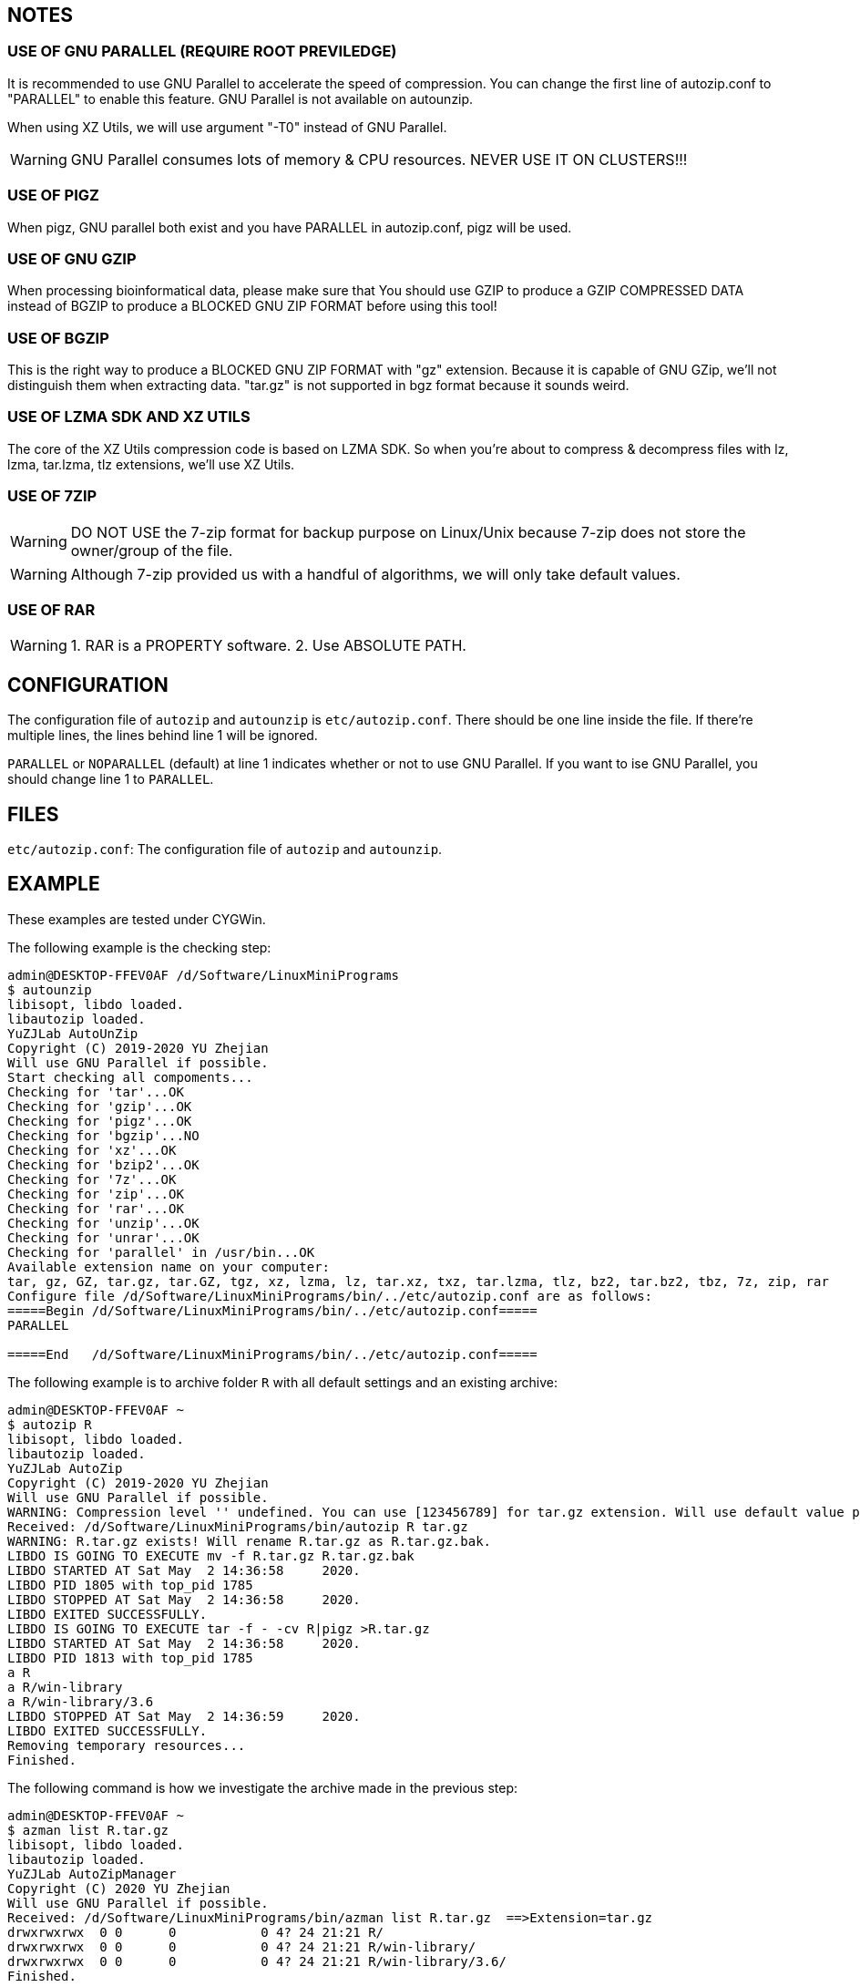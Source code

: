== NOTES

=== USE OF GNU PARALLEL (REQUIRE ROOT PREVILEDGE)

It is recommended to use GNU Parallel to accelerate the speed of compression. You can change the first line of autozip.conf to "PARALLEL" to enable this feature. GNU Parallel is not available on autounzip.

When using XZ Utils, we will use argument "-T0" instead of GNU Parallel.
    
WARNING: GNU Parallel consumes lots of memory & CPU resources. NEVER USE IT ON CLUSTERS!!!

=== USE OF PIGZ

When pigz, GNU parallel both exist and you have PARALLEL in autozip.conf, pigz will be used.

=== USE OF GNU GZIP

When processing bioinformatical data, please make sure that You should use GZIP to produce a GZIP COMPRESSED DATA instead of BGZIP to produce a BLOCKED GNU ZIP FORMAT before using this tool!

=== USE OF BGZIP

This is the right way to produce a BLOCKED GNU ZIP FORMAT with "gz" extension. Because it is capable of GNU GZip, we'll not distinguish them when extracting data. "tar.gz" is not supported in bgz format because it sounds weird.

=== USE OF LZMA SDK AND XZ UTILS

The core of the XZ Utils compression code is based on LZMA SDK. So when you're about to compress & decompress files with lz, lzma, tar.lzma, tlz extensions, we'll use XZ Utils.

=== USE OF 7ZIP

WARNING: DO NOT USE the 7-zip format for backup purpose on Linux/Unix because 7-zip does not store the owner/group of the file.

WARNING: Although 7-zip provided us with a handful of algorithms, we will only take default values.

=== USE OF RAR

WARNING: 1. RAR is a PROPERTY software. 2. Use ABSOLUTE PATH.

== CONFIGURATION

The configuration file of `autozip` and `autounzip` is `etc/autozip.conf`. There should be one line inside the file. If there're multiple lines, the lines behind line 1 will be ignored.

`PARALLEL` or `NOPARALLEL` (default) at line 1 indicates whether or not to use GNU Parallel. If you want to ise GNU Parallel, you should change line 1 to `PARALLEL`.

== FILES

`etc/autozip.conf`: The configuration file of `autozip` and `autounzip`.

== EXAMPLE

These examples are tested under CYGWin.

The following example is the checking step:

```
admin@DESKTOP-FFEV0AF /d/Software/LinuxMiniPrograms
$ autounzip
libisopt, libdo loaded.
libautozip loaded.
YuZJLab AutoUnZip
Copyright (C) 2019-2020 YU Zhejian
Will use GNU Parallel if possible.
Start checking all compoments...
Checking for 'tar'...OK
Checking for 'gzip'...OK
Checking for 'pigz'...OK
Checking for 'bgzip'...NO
Checking for 'xz'...OK
Checking for 'bzip2'...OK
Checking for '7z'...OK
Checking for 'zip'...OK
Checking for 'rar'...OK
Checking for 'unzip'...OK
Checking for 'unrar'...OK
Checking for 'parallel' in /usr/bin...OK
Available extension name on your computer:
tar, gz, GZ, tar.gz, tar.GZ, tgz, xz, lzma, lz, tar.xz, txz, tar.lzma, tlz, bz2, tar.bz2, tbz, 7z, zip, rar
Configure file /d/Software/LinuxMiniPrograms/bin/../etc/autozip.conf are as follows:
=====Begin /d/Software/LinuxMiniPrograms/bin/../etc/autozip.conf=====
PARALLEL

=====End   /d/Software/LinuxMiniPrograms/bin/../etc/autozip.conf=====
```

The following example is to archive folder `R` with all default settings and an existing archive:

```
admin@DESKTOP-FFEV0AF ~
$ autozip R
libisopt, libdo loaded.
libautozip loaded.
YuZJLab AutoZip
Copyright (C) 2019-2020 YU Zhejian
Will use GNU Parallel if possible.
WARNING: Compression level '' undefined. You can use [123456789] for tar.gz extension. Will use default value provided by corresponding algorism.
Received: /d/Software/LinuxMiniPrograms/bin/autozip R tar.gz
WARNING: R.tar.gz exists! Will rename R.tar.gz as R.tar.gz.bak.
LIBDO IS GOING TO EXECUTE mv -f R.tar.gz R.tar.gz.bak
LIBDO STARTED AT Sat May  2 14:36:58     2020.
LIBDO PID 1805 with top_pid 1785
LIBDO STOPPED AT Sat May  2 14:36:58     2020.
LIBDO EXITED SUCCESSFULLY.
LIBDO IS GOING TO EXECUTE tar -f - -cv R|pigz >R.tar.gz
LIBDO STARTED AT Sat May  2 14:36:58     2020.
LIBDO PID 1813 with top_pid 1785
a R
a R/win-library
a R/win-library/3.6
LIBDO STOPPED AT Sat May  2 14:36:59     2020.
LIBDO EXITED SUCCESSFULLY.
Removing temporary resources...
Finished.
```

The following command is how we investigate the archive made in the previous step:

```
admin@DESKTOP-FFEV0AF ~
$ azman list R.tar.gz
libisopt, libdo loaded.
libautozip loaded.
YuZJLab AutoZipManager
Copyright (C) 2020 YU Zhejian
Will use GNU Parallel if possible.
Received: /d/Software/LinuxMiniPrograms/bin/azman list R.tar.gz  ==>Extension=tar.gz
drwxrwxrwx  0 0      0           0 4? 24 21:21 R/
drwxrwxrwx  0 0      0           0 4? 24 21:21 R/win-library/
drwxrwxrwx  0 0      0           0 4? 24 21:21 R/win-library/3.6/
Finished.
```

The following command is how we extract this archive. This command also removes pre-exist folder `R` and `R.tar.gz` if success.

```
admin@DESKTOP-FFEV0AF ~/a
$ autounzip R.tar.gz --remove --force
libisopt, libdo loaded.
libautozip loaded.
YuZJLab AutoUnZip
Copyright (C) 2019-2020 YU Zhejian
Will use GNU Parallel if possible.
WARNING: Will remove  if success.
Received: /d/Software/LinuxMiniPrograms/bin/autounzip R.tar.gz  --remove --force ==>Extension=tar.gz
WARNING: R exists! Will remove R.
LIBDO IS GOING TO EXECUTE rm -rf R
LIBDO STARTED AT Sat May  2 15:00:23     2020.
LIBDO PID 2127 with top_pid 2109
LIBDO STOPPED AT Sat May  2 15:00:24     2020.
LIBDO EXITED SUCCESSFULLY.
LIBDO IS GOING TO EXECUTE tar xzvf R.tar.gz
LIBDO STARTED AT Sat May  2 15:00:24     2020.
LIBDO PID 2135 with top_pid 2109
R
R/win-library
R/win-library/3.6
LIBDO STOPPED AT Sat May  2 15:00:25     2020.
LIBDO EXITED SUCCESSFULLY.
Removing temporary resources...
LIBDO IS GOING TO EXECUTE rm -rf R.tar.gz
LIBDO STARTED AT Sat May  2 15:00:25     2020.
LIBDO PID 2140 with top_pid 2109
LIBDO STOPPED AT Sat May  2 15:00:25     2020.
LIBDO EXITED SUCCESSFULLY.
Finished.
```

Splitting archive:

```
admin@DESKTOP-FFEV0AF ~/a
$ autozip Desktop txz -s:10M
libisopt, libdo loaded.
libautozip loaded.
YuZJLab AutoZip
Copyright (C) 2019-2020 YU Zhejian
Will use GNU Parallel if possible.
Will split the archive to 10M
WARNING: Compression level '' undefined. You can use [0123456789] for txz extension. Will use default value provided by corresponding algorism.
Received: /d/Software/LinuxMiniPrograms/bin/autozip Desktop txz   -s:10M
WARNING: Desktop.txz exists! Will rename Desktop.txz as Desktop.txz.bak.
TEMP file '/tmp/autozip.Z9aUgI' and directory '/tmp/autozip.FsjMHB' made.
LIBDO IS GOING TO EXECUTE tar -f - -cv Desktop|split -a 3 --numeric-suffixes=001 -b 10M - /tmp/autozip.FsjMHB/Desktop.
LIBDO STARTED AT Sat May  2 15:06:25     2020.
LIBDO PID 2172 with top_pid 2148
Desktop/
Desktop/1.reg.xz
[..]
Desktop/[Tim Hall, J-P Stacey ] Python3 For Absolute Beginners.pdf
Desktop/\346\220\234\347\264\242 Everything.lnk
LIBDO STOPPED AT Sat May  2 15:06:25     2020.
LIBDO EXITED SUCCESSFULLY.
LIBDO IS GOING TO EXECUTE cat /tmp/autozip.FsjMHB/Desktop.001|xz --threads=0 >Desktop.txz.001
LIBDO STARTED AT Sat May  2 15:06:25     2020.
LIBDO PID 2177 with top_pid 2148
LIBDO STOPPED AT Sat May  2 15:06:30     2020.
LIBDO EXITED SUCCESSFULLY.
LIBDO IS GOING TO EXECUTE cat /tmp/autozip.FsjMHB/Desktop.002|xz --threads=0 >Desktop.txz.002
LIBDO STARTED AT Sat May  2 15:06:30     2020.
LIBDO PID 2182 with top_pid 2148
LIBDO STOPPED AT Sat May  2 15:06:33     2020.
LIBDO EXITED SUCCESSFULLY.
LIBDO IS GOING TO EXECUTE cat /tmp/autozip.FsjMHB/Desktop.003|xz --threads=0 >Desktop.txz.003
LIBDO STARTED AT Sat May  2 15:06:33     2020.
LIBDO PID 2187 with top_pid 2148
LIBDO STOPPED AT Sat May  2 15:06:37     2020.
LIBDO EXITED SUCCESSFULLY.
LIBDO IS GOING TO EXECUTE cat /tmp/autozip.FsjMHB/Desktop.004|xz --threads=0 >Desktop.txz.004
LIBDO STARTED AT Sat May  2 15:06:37     2020.
LIBDO PID 2192 with top_pid 2148
LIBDO STOPPED AT Sat May  2 15:06:39     2020.
LIBDO EXITED SUCCESSFULLY.
Removing temporary resources...
Finished.
```

```
admin@DESKTOP-FFEV0AF ~/a
$ autounzip Desktop.txz
libisopt, libdo loaded.
libautozip loaded.
YuZJLab AutoUnZip
Copyright (C) 2019-2020 YU Zhejian
Will use GNU Parallel if possible.
Received: /d/Software/LinuxMiniPrograms/bin/autounzip Desktop.txz  ==>Extension=txz
TEMP file '/tmp/autozip.PV6RNx' and directory '/tmp/autozip.Ibs37M' made.
Will execute: echo "cat /c/Users/admin/a/Desktop.txz.001|xz -dk>>/tmp/autozip.Ibs37M/001">>/tmp/autozip.Ibs37M/001.sh
Will execute: echo "cat /c/Users/admin/a/Desktop.txz.002|xz -dk>>/tmp/autozip.Ibs37M/002">>/tmp/autozip.Ibs37M/002.sh
Will execute: echo "cat /c/Users/admin/a/Desktop.txz.003|xz -dk>>/tmp/autozip.Ibs37M/003">>/tmp/autozip.Ibs37M/003.sh
Will execute: echo "cat /c/Users/admin/a/Desktop.txz.004|xz -dk>>/tmp/autozip.Ibs37M/004">>/tmp/autozip.Ibs37M/004.sh
LIBDO IS GOING TO EXECUTE find /tmp/autozip.Ibs37M/*.sh|/usr/bin/parallel bash
LIBDO STARTED AT Sat May  2 15:12:54     2020.
LIBDO PID 2402 with top_pid 2372
LIBDO STOPPED AT Sat May  2 15:12:58     2020.
LIBDO EXITED SUCCESSFULLY.
LIBDO IS GOING TO EXECUTE cat /tmp/autozip.Ibs37M/001>>/tmp/autozip.PV6RNx
LIBDO STARTED AT Sat May  2 15:12:58     2020.
LIBDO PID 2429 with top_pid 2372
LIBDO STOPPED AT Sat May  2 15:12:58     2020.
LIBDO EXITED SUCCESSFULLY.
LIBDO IS GOING TO EXECUTE cat /tmp/autozip.Ibs37M/002>>/tmp/autozip.PV6RNx
LIBDO STARTED AT Sat May  2 15:12:58     2020.
LIBDO PID 2434 with top_pid 2372
LIBDO STOPPED AT Sat May  2 15:12:58     2020.
LIBDO EXITED SUCCESSFULLY.
LIBDO IS GOING TO EXECUTE cat /tmp/autozip.Ibs37M/003>>/tmp/autozip.PV6RNx
LIBDO STARTED AT Sat May  2 15:12:58     2020.
LIBDO PID 2439 with top_pid 2372
LIBDO STOPPED AT Sat May  2 15:12:58     2020.
LIBDO EXITED SUCCESSFULLY.
LIBDO IS GOING TO EXECUTE cat /tmp/autozip.Ibs37M/004>>/tmp/autozip.PV6RNx
LIBDO STARTED AT Sat May  2 15:12:58     2020.
LIBDO PID 2444 with top_pid 2372
LIBDO STOPPED AT Sat May  2 15:12:59     2020.
LIBDO EXITED SUCCESSFULLY.
LIBDO IS GOING TO EXECUTE tar xvf /tmp/autozip.PV6RNx
LIBDO STARTED AT Sat May  2 15:12:59     2020.
LIBDO PID 2449 with top_pid 2372
Desktop/
Desktop/1.reg.xz
[..]
Desktop/[Tim Hall, J-P Stacey ] Python3 For Absolute Beginners.pdf
Desktop/\346\220\234\347\264\242 Everything.lnk
LIBDO STOPPED AT Sat May  2 15:13:00     2020.
LIBDO EXITED SUCCESSFULLY.
Removing temporary resources...
Finished.
```
